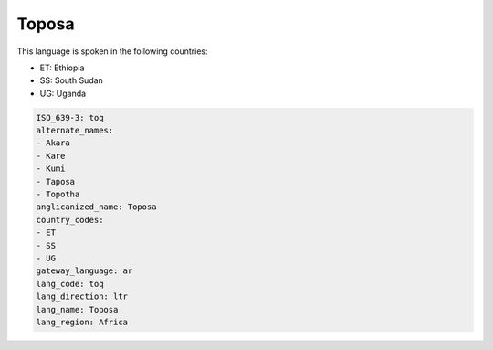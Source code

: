 .. _toq:

Toposa
======

This language is spoken in the following countries:

* ET: Ethiopia
* SS: South Sudan
* UG: Uganda

.. code-block:: yaml

    ISO_639-3: toq
    alternate_names:
    - Akara
    - Kare
    - Kumi
    - Taposa
    - Topotha
    anglicanized_name: Toposa
    country_codes:
    - ET
    - SS
    - UG
    gateway_language: ar
    lang_code: toq
    lang_direction: ltr
    lang_name: Toposa
    lang_region: Africa
    
